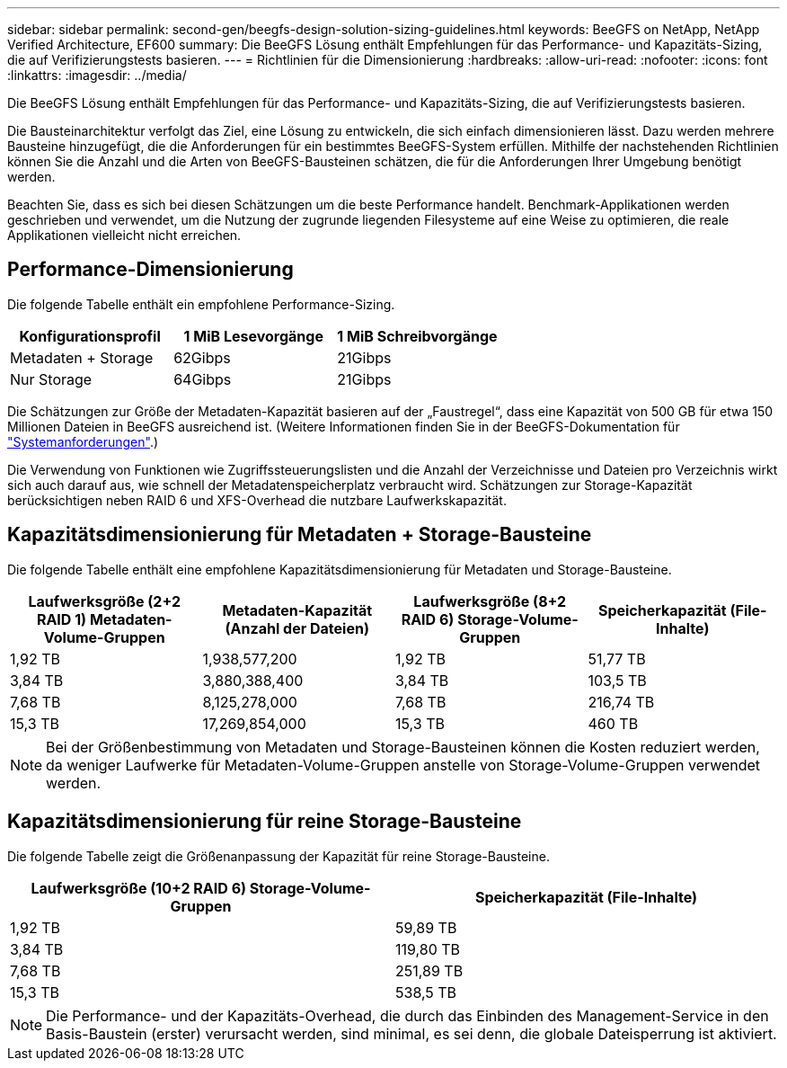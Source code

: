 ---
sidebar: sidebar 
permalink: second-gen/beegfs-design-solution-sizing-guidelines.html 
keywords: BeeGFS on NetApp, NetApp Verified Architecture, EF600 
summary: Die BeeGFS Lösung enthält Empfehlungen für das Performance- und Kapazitäts-Sizing, die auf Verifizierungstests basieren. 
---
= Richtlinien für die Dimensionierung
:hardbreaks:
:allow-uri-read: 
:nofooter: 
:icons: font
:linkattrs: 
:imagesdir: ../media/


[role="lead"]
Die BeeGFS Lösung enthält Empfehlungen für das Performance- und Kapazitäts-Sizing, die auf Verifizierungstests basieren.

Die Bausteinarchitektur verfolgt das Ziel, eine Lösung zu entwickeln, die sich einfach dimensionieren lässt. Dazu werden mehrere Bausteine hinzugefügt, die die Anforderungen für ein bestimmtes BeeGFS-System erfüllen. Mithilfe der nachstehenden Richtlinien können Sie die Anzahl und die Arten von BeeGFS-Bausteinen schätzen, die für die Anforderungen Ihrer Umgebung benötigt werden.

Beachten Sie, dass es sich bei diesen Schätzungen um die beste Performance handelt. Benchmark-Applikationen werden geschrieben und verwendet, um die Nutzung der zugrunde liegenden Filesysteme auf eine Weise zu optimieren, die reale Applikationen vielleicht nicht erreichen.



== Performance-Dimensionierung

Die folgende Tabelle enthält ein empfohlene Performance-Sizing.

|===
| Konfigurationsprofil | 1 MiB Lesevorgänge | 1 MiB Schreibvorgänge 


| Metadaten + Storage | 62Gibps | 21Gibps 


| Nur Storage | 64Gibps | 21Gibps 
|===
Die Schätzungen zur Größe der Metadaten-Kapazität basieren auf der „Faustregel“, dass eine Kapazität von 500 GB für etwa 150 Millionen Dateien in BeeGFS ausreichend ist. (Weitere Informationen finden Sie in der BeeGFS-Dokumentation für https://doc.beegfs.io/latest/system_design/system_requirements.html["Systemanforderungen"^].)

Die Verwendung von Funktionen wie Zugriffssteuerungslisten und die Anzahl der Verzeichnisse und Dateien pro Verzeichnis wirkt sich auch darauf aus, wie schnell der Metadatenspeicherplatz verbraucht wird. Schätzungen zur Storage-Kapazität berücksichtigen neben RAID 6 und XFS-Overhead die nutzbare Laufwerkskapazität.



== Kapazitätsdimensionierung für Metadaten + Storage-Bausteine

Die folgende Tabelle enthält eine empfohlene Kapazitätsdimensionierung für Metadaten und Storage-Bausteine.

|===
| Laufwerksgröße (2+2 RAID 1) Metadaten-Volume-Gruppen | Metadaten-Kapazität (Anzahl der Dateien) | Laufwerksgröße (8+2 RAID 6) Storage-Volume-Gruppen | Speicherkapazität (File-Inhalte) 


| 1,92 TB | 1,938,577,200 | 1,92 TB | 51,77 TB 


| 3,84 TB | 3,880,388,400 | 3,84 TB | 103,5 TB 


| 7,68 TB | 8,125,278,000 | 7,68 TB | 216,74 TB 


| 15,3 TB | 17,269,854,000 | 15,3 TB | 460 TB 
|===

NOTE: Bei der Größenbestimmung von Metadaten und Storage-Bausteinen können die Kosten reduziert werden, da weniger Laufwerke für Metadaten-Volume-Gruppen anstelle von Storage-Volume-Gruppen verwendet werden.



== Kapazitätsdimensionierung für reine Storage-Bausteine

Die folgende Tabelle zeigt die Größenanpassung der Kapazität für reine Storage-Bausteine.

|===
| Laufwerksgröße (10+2 RAID 6) Storage-Volume-Gruppen | Speicherkapazität (File-Inhalte) 


| 1,92 TB | 59,89 TB 


| 3,84 TB | 119,80 TB 


| 7,68 TB | 251,89 TB 


| 15,3 TB | 538,5 TB 
|===

NOTE: Die Performance- und der Kapazitäts-Overhead, die durch das Einbinden des Management-Service in den Basis-Baustein (erster) verursacht werden, sind minimal, es sei denn, die globale Dateisperrung ist aktiviert.
